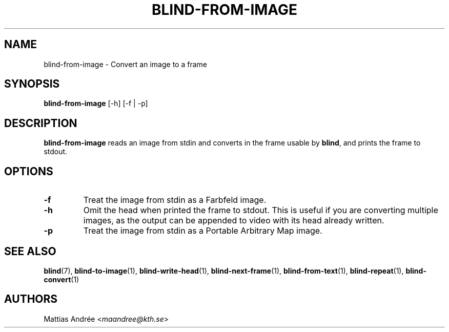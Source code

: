 .TH BLIND-FROM-IMAGE 1 blind
.SH NAME
blind-from-image - Convert an image to a frame
.SH SYNOPSIS
.B blind-from-image
[-h] [-f | -p]
.SH DESCRIPTION
.B blind-from-image
reads an image from stdin and converts in the
frame usable by
.BR blind ,
and prints the frame to stdout.
.SH OPTIONS
.TP
.B -f
Treat the image from stdin as a Farbfeld image.
.TP
.B -h
Omit the head when printed the frame to stdout.
This is useful if you are converting multiple
images, as the output can be appended to video
with its head already written.
.TP
.B -p
Treat the image from stdin as a Portable
Arbitrary Map image.
.SH SEE ALSO
.BR blind (7),
.BR blind-to-image (1),
.BR blind-write-head (1),
.BR blind-next-frame (1),
.BR blind-from-text (1),
.BR blind-repeat (1),
.BR blind-convert (1)
.SH AUTHORS
Mattias Andrée
.RI < maandree@kth.se >
